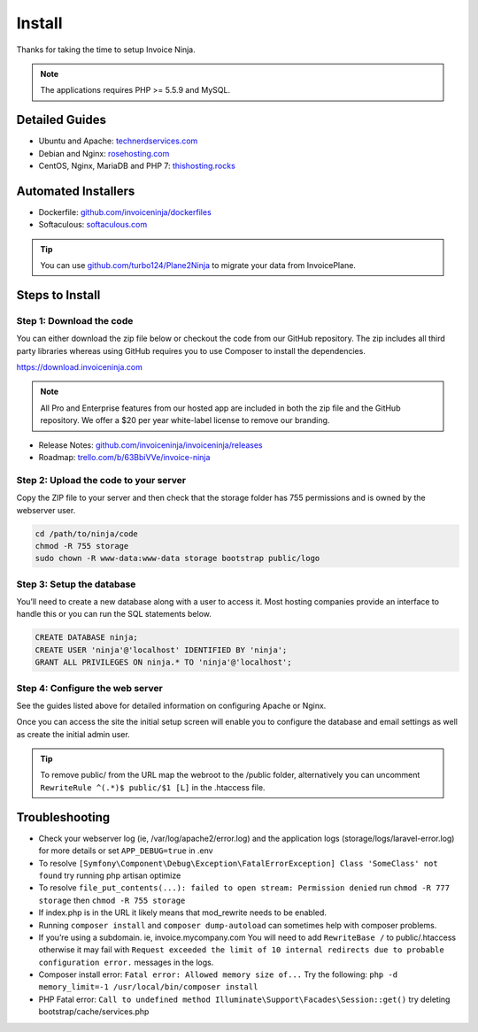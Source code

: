 Install
=======

Thanks for taking the time to setup Invoice Ninja.

.. Note:: The applications requires PHP >= 5.5.9 and MySQL.

Detailed Guides
^^^^^^^^^^^^^^^

- Ubuntu and Apache: `technerdservices.com <http://blog.technerdservices.com/index.php/2015/04/techpop-how-to-install-invoice-ninja-on-ubuntu-14-04/>`_

- Debian and Nginx: `rosehosting.com <https://www.rosehosting.com/blog/install-invoice-ninja-on-a-debian-7-vps/>`_

- CentOS, Nginx, MariaDB and PHP 7: `thishosting.rocks <https://thishosting.rocks/how-to-install-invoice-ninja-on-centos/>`_

Automated Installers
^^^^^^^^^^^^^^^^^^^^

- Dockerfile: `github.com/invoiceninja/dockerfiles <https://github.com/invoiceninja/dockerfiles>`_

- Softaculous: `softaculous.com <https://www.softaculous.com/apps/ecommerce/Invoice_Ninja>`_

.. Tip:: You can use `github.com/turbo124/Plane2Ninja <https://github.com/turbo124/Plane2Ninja>`_ to migrate your data from InvoicePlane.

Steps to Install
^^^^^^^^^^^^^^^^

Step 1: Download the code
"""""""""""""""""""""""""

You can either download the zip file below or checkout the code from our GitHub repository. The zip includes all third party libraries whereas using GitHub requires you to use Composer to install the dependencies.

https://download.invoiceninja.com

.. Note:: All Pro and Enterprise features from our hosted app are included in both the zip file and the GitHub repository. We offer a $20 per year white-label license to remove our branding.

- Release Notes: `github.com/invoiceninja/invoiceninja/releases <https://github.com/invoiceninja/invoiceninja/releases>`_

- Roadmap: `trello.com/b/63BbiVVe/invoice-ninja <https://trello.com/b/63BbiVVe/invoice-ninja>`_

Step 2: Upload the code to your server
""""""""""""""""""""""""""""""""""""""

Copy the ZIP file to your server and then check that the storage folder has 755 permissions and is owned by the webserver user.

.. code-block:: shell

   cd /path/to/ninja/code
   chmod -R 755 storage
   sudo chown -R www-data:www-data storage bootstrap public/logo

Step 3: Setup the database
""""""""""""""""""""""""""

You’ll need to create a new database along with a user to access it. Most hosting companies provide an interface to handle this or you can run the SQL statements below.

.. code-block:: shell

   CREATE DATABASE ninja;
   CREATE USER 'ninja'@'localhost' IDENTIFIED BY 'ninja';
   GRANT ALL PRIVILEGES ON ninja.* TO 'ninja'@'localhost';

Step 4: Configure the web server
""""""""""""""""""""""""""""""""

See the guides listed above for detailed information on configuring Apache or Nginx.

Once you can access the site the initial setup screen will enable you to configure the database and email settings as well as create the initial admin user.

.. Tip:: To remove public/ from the URL map the webroot to the /public folder, alternatively you can uncomment ``RewriteRule ^(.*)$ public/$1 [L]`` in the .htaccess file.

Troubleshooting
^^^^^^^^^^^^^^^

- Check your webserver log (ie, /var/log/apache2/error.log) and the application logs (storage/logs/laravel-error.log) for more details or set ``APP_DEBUG=true`` in .env
- To resolve ``[Symfony\Component\Debug\Exception\FatalErrorException] Class 'SomeClass' not found`` try running php artisan optimize
- To resolve ``file_put_contents(...): failed to open stream: Permission denied`` run ``chmod -R 777 storage`` then ``chmod -R 755 storage``
- If index.php is in the URL it likely means that mod_rewrite needs to be enabled.
- Running ``composer install`` and ``composer dump-autoload`` can sometimes help with composer problems.
- If you’re using a subdomain. ie, invoice.mycompany.com You will need to add ``RewriteBase /`` to public/.htaccess otherwise it may fail with ``Request exceeded the limit of 10 internal redirects due to probable configuration error.`` messages in the logs.
- Composer install error: ``Fatal error: Allowed memory size of...`` Try the following: ``php -d memory_limit=-1 /usr/local/bin/composer install``
- PHP Fatal error: ``Call to undefined method Illuminate\Support\Facades\Session::get()`` try deleting bootstrap/cache/services.php
